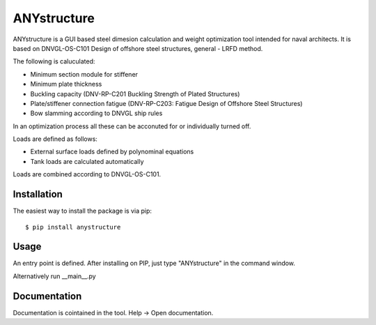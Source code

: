 ============
ANYstructure
============

ANYstructure is a GUI based steel dimesion calculation and weight optimization tool intended for naval architects.
It is based on DNVGL-OS-C101 Design of offshore steel structures, general - LRFD method.

The following is caluculated:

* Minimum section module for stiffener
* Minimum plate thickness
* Buckling capacity (DNV-RP-C201 Buckling Strength of Plated Structures)
* Plate/stiffener connection fatigue (DNV-RP-C203: Fatigue Design of Offshore Steel Structures)
* Bow slamming according to DNVGL ship rules

In an optimization process all these can be acconuted for or individually turned off.

Loads are defined as follows:

* External surface loads defined by polynominal equations
* Tank loads are calculated automatically

Loads are combined according to DNVGL-OS-C101.

Installation
------------

The easiest way to install the package is via pip::

    $ pip install anystructure

Usage
-----

An entry point is defined. After installing on PIP, just type "ANYstructure" in the command window.

Alternatively run \_\_main\_\_.py

Documentation
-------------

Documentation is cointained in the tool. Help -> Open documentation.
